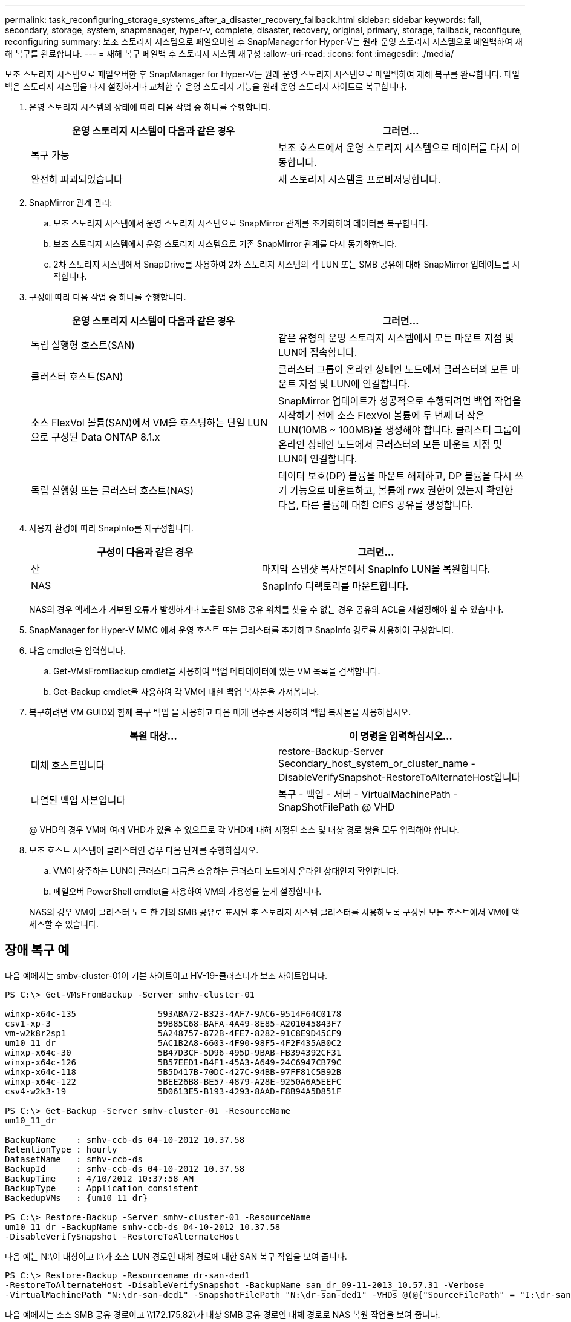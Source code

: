 ---
permalink: task_reconfiguring_storage_systems_after_a_disaster_recovery_failback.html 
sidebar: sidebar 
keywords: fall, secondary, storage, system, snapmanager, hyper-v, complete, disaster, recovery, original, primary, storage, failback, reconfigure, reconfiguring 
summary: 보조 스토리지 시스템으로 페일오버한 후 SnapManager for Hyper-V는 원래 운영 스토리지 시스템으로 페일백하여 재해 복구를 완료합니다. 
---
= 재해 복구 페일백 후 스토리지 시스템 재구성
:allow-uri-read: 
:icons: font
:imagesdir: ./media/


[role="lead"]
보조 스토리지 시스템으로 페일오버한 후 SnapManager for Hyper-V는 원래 운영 스토리지 시스템으로 페일백하여 재해 복구를 완료합니다. 페일백은 스토리지 시스템을 다시 설정하거나 교체한 후 운영 스토리지 기능을 원래 운영 스토리지 사이트로 복구합니다.

. 운영 스토리지 시스템의 상태에 따라 다음 작업 중 하나를 수행합니다.
+
|===
| 운영 스토리지 시스템이 다음과 같은 경우 | 그러면... 


 a| 
복구 가능
 a| 
보조 호스트에서 운영 스토리지 시스템으로 데이터를 다시 이동합니다.



 a| 
완전히 파괴되었습니다
 a| 
새 스토리지 시스템을 프로비저닝합니다.

|===
. SnapMirror 관계 관리:
+
.. 보조 스토리지 시스템에서 운영 스토리지 시스템으로 SnapMirror 관계를 초기화하여 데이터를 복구합니다.
.. 보조 스토리지 시스템에서 운영 스토리지 시스템으로 기존 SnapMirror 관계를 다시 동기화합니다.
.. 2차 스토리지 시스템에서 SnapDrive를 사용하여 2차 스토리지 시스템의 각 LUN 또는 SMB 공유에 대해 SnapMirror 업데이트를 시작합니다.


. 구성에 따라 다음 작업 중 하나를 수행합니다.
+
|===
| 운영 스토리지 시스템이 다음과 같은 경우 | 그러면... 


 a| 
독립 실행형 호스트(SAN)
 a| 
같은 유형의 운영 스토리지 시스템에서 모든 마운트 지점 및 LUN에 접속합니다.



 a| 
클러스터 호스트(SAN)
 a| 
클러스터 그룹이 온라인 상태인 노드에서 클러스터의 모든 마운트 지점 및 LUN에 연결합니다.



 a| 
소스 FlexVol 볼륨(SAN)에서 VM을 호스팅하는 단일 LUN으로 구성된 Data ONTAP 8.1.x
 a| 
SnapMirror 업데이트가 성공적으로 수행되려면 백업 작업을 시작하기 전에 소스 FlexVol 볼륨에 두 번째 더 작은 LUN(10MB ~ 100MB)을 생성해야 합니다. 클러스터 그룹이 온라인 상태인 노드에서 클러스터의 모든 마운트 지점 및 LUN에 연결합니다.



 a| 
독립 실행형 또는 클러스터 호스트(NAS)
 a| 
데이터 보호(DP) 볼륨을 마운트 해제하고, DP 볼륨을 다시 쓰기 가능으로 마운트하고, 볼륨에 rwx 권한이 있는지 확인한 다음, 다른 볼륨에 대한 CIFS 공유를 생성합니다.

|===
. 사용자 환경에 따라 SnapInfo를 재구성합니다.
+
|===
| 구성이 다음과 같은 경우 | 그러면... 


 a| 
산
 a| 
마지막 스냅샷 복사본에서 SnapInfo LUN을 복원합니다.



 a| 
NAS
 a| 
SnapInfo 디렉토리를 마운트합니다.

|===
+
NAS의 경우 액세스가 거부된 오류가 발생하거나 노출된 SMB 공유 위치를 찾을 수 없는 경우 공유의 ACL을 재설정해야 할 수 있습니다.

. SnapManager for Hyper-V MMC 에서 운영 호스트 또는 클러스터를 추가하고 SnapInfo 경로를 사용하여 구성합니다.
. 다음 cmdlet을 입력합니다.
+
.. Get-VMsFromBackup cmdlet을 사용하여 백업 메타데이터에 있는 VM 목록을 검색합니다.
.. Get-Backup cmdlet을 사용하여 각 VM에 대한 백업 복사본을 가져옵니다.


. 복구하려면 VM GUID와 함께 복구 백업 을 사용하고 다음 매개 변수를 사용하여 백업 복사본을 사용하십시오.
+
|===
| 복원 대상... | 이 명령을 입력하십시오... 


 a| 
대체 호스트입니다
 a| 
restore-Backup-Server Secondary_host_system_or_cluster_name - DisableVerifySnapshot-RestoreToAlternateHost입니다



 a| 
나열된 백업 사본입니다
 a| 
복구 - 백업 - 서버 - VirtualMachinePath - SnapShotFilePath @ VHD

|===
+
@ VHD의 경우 VM에 여러 VHD가 있을 수 있으므로 각 VHD에 대해 지정된 소스 및 대상 경로 쌍을 모두 입력해야 합니다.

. 보조 호스트 시스템이 클러스터인 경우 다음 단계를 수행하십시오.
+
.. VM이 상주하는 LUN이 클러스터 그룹을 소유하는 클러스터 노드에서 온라인 상태인지 확인합니다.
.. 페일오버 PowerShell cmdlet을 사용하여 VM의 가용성을 높게 설정합니다.


+
NAS의 경우 VM이 클러스터 노드 한 개의 SMB 공유로 표시된 후 스토리지 시스템 클러스터를 사용하도록 구성된 모든 호스트에서 VM에 액세스할 수 있습니다.





== 장애 복구 예

다음 예에서는 smbv-cluster-01이 기본 사이트이고 HV-19-클러스터가 보조 사이트입니다.

[listing]
----
PS C:\> Get-VMsFromBackup -Server smhv-cluster-01

winxp-x64c-135                593ABA72-B323-4AF7-9AC6-9514F64C0178
csv1-xp-3                     59B85C68-BAFA-4A49-8E85-A201045843F7
vm-w2k8r2sp1                  5A248757-872B-4FE7-8282-91C8E9D45CF9
um10_11_dr                    5AC1B2A8-6603-4F90-98F5-4F2F435AB0C2
winxp-x64c-30                 5B47D3CF-5D96-495D-9BAB-FB394392CF31
winxp-x64c-126                5B57EED1-B4F1-45A3-A649-24C6947CB79C
winxp-x64c-118                5B5D417B-70DC-427C-94BB-97FF81C5B92B
winxp-x64c-122                5BEE26B8-BE57-4879-A28E-9250A6A5EEFC
csv4-w2k3-19                  5D0613E5-B193-4293-8AAD-F8B94A5D851F

PS C:\> Get-Backup -Server smhv-cluster-01 -ResourceName
um10_11_dr

BackupName    : smhv-ccb-ds_04-10-2012_10.37.58
RetentionType : hourly
DatasetName   : smhv-ccb-ds
BackupId      : smhv-ccb-ds_04-10-2012_10.37.58
BackupTime    : 4/10/2012 10:37:58 AM
BackupType    : Application consistent
BackedupVMs   : {um10_11_dr}

PS C:\> Restore-Backup -Server smhv-cluster-01 -ResourceName
um10_11_dr -BackupName smhv-ccb-ds_04-10-2012_10.37.58
-DisableVerifySnapshot -RestoreToAlternateHost
----
다음 예는 N:\이 대상이고 I:\가 소스 LUN 경로인 대체 경로에 대한 SAN 복구 작업을 보여 줍니다.

[listing]
----
PS C:\> Restore-Backup -Resourcename dr-san-ded1
-RestoreToAlternateHost -DisableVerifySnapshot -BackupName san_dr_09-11-2013_10.57.31 -Verbose
-VirtualMachinePath "N:\dr-san-ded1" -SnapshotFilePath "N:\dr-san-ded1" -VHDs @(@{"SourceFilePath" = "I:\dr-san-ded1\Virtual Hard Disks\dr-san-ded1.vhdx"; "DestinationFilePath" = "N:\dr-san-ded1\Virtual Hard Disks\dr-san-ded1"})
----
다음 예에서는 소스 SMB 공유 경로이고 \\172.175.82\가 대상 SMB 공유 경로인 대체 경로로 NAS 복원 작업을 보여 줍니다.

[listing]
----
PS C:\> Restore-Backup -Resourcename vm_claba87_cifs1
-RestoreToAlternateHost -DisableVerifySnapshot -BackupName ag-DR_09-09-2013_16.59.16 -Verbose
-VirtualMachinePath "\\172.17.175.82\vol_new_dest_share\ag-vm1" -SnapshotFilePath "\\172.17.175.82\vol_new_dest_share\ag-vm1" -VHDs @(@{"SourceFilePath" = "\\172.17.162.174\vol_test_src_share\ag-vm1\Virtual Hard Disks\ag-vm1.vhdx"; "DestinationFilePath" = "\\172.17.175.82\vol_new_dest_share\ag-vm1\Virtual Hard Disks\ag-vm1.vhdx"})
----
* 관련 정보 *

https://library.netapp.com/ecm/ecm_download_file/ECMP1368826["7-Mode용 Data ONTAP 8.2 데이터 보호 온라인 백업 및 복구 가이드"]

http://docs.netapp.com/ontap-9/topic/com.netapp.doc.cdot-famg-cifs/home.html["SMB/CIFS 참조"]
